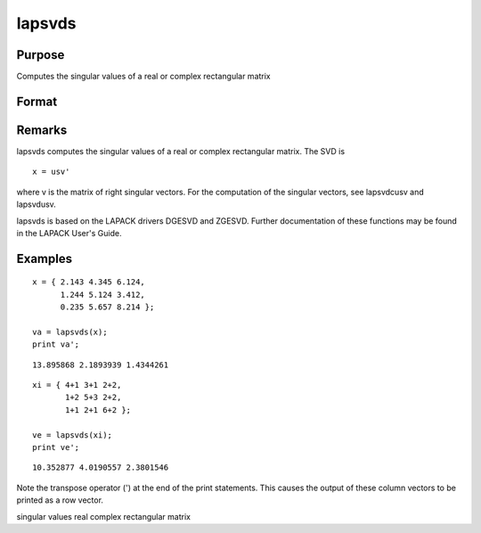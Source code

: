 
lapsvds
==============================================

Purpose
----------------

Computes the singular values of a real or complex rectangular matrix

Format
----------------
.. function:: lapsvds(x)

    :param x: real or complex rectangular matrix.
    :type x: MxN matrix

    :returns: s (*min(M,N)x1 vector*) , singular values.

Remarks
-------

lapsvds computes the singular values of a real or complex rectangular
matrix. The SVD is

::

   x = usv'

where v is the matrix of right singular vectors. For the computation of
the singular vectors, see lapsvdcusv and lapsvdusv.

lapsvds is based on the LAPACK drivers DGESVD and ZGESVD. Further
documentation of these functions may be found in the LAPACK User's
Guide.


Examples
----------------

::

    x = { 2.143 4.345 6.124,
          1.244 5.124 3.412,
          0.235 5.657 8.214 };
     
    va = lapsvds(x);
    print va';

::

    13.895868 2.1893939 1.4344261

::

    xi = { 4+1 3+1 2+2,
           1+2 5+3 2+2,
           1+1 2+1 6+2 };
     
    ve = lapsvds(xi);
    print ve';

::

    10.352877 4.0190557 2.3801546

Note the transpose operator (') at the end of the print statements. This causes the output of these column vectors to be printed as a row vector.

.. seealso:: Functions :func:`lapsvdcusv`, :func:`lapsvdusv`

singular values real complex rectangular matrix
